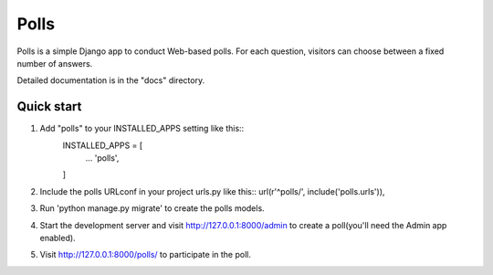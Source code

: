 =====
Polls
=====

Polls is a simple Django app to conduct Web-based polls. For each
question, visitors can choose between a fixed number of answers.

Detailed documentation is in the "docs" directory.

Quick start
-----------
1. Add "polls" to your INSTALLED_APPS setting like this::
    INSTALLED_APPS = [
        ...
        'polls',
    ] 
2. Include the polls URLconf in your project urls.py like this::
   url(r'^polls/', include('polls.urls')),

3. Run 'python manage.py migrate' to create the polls models.
4. Start the development server and visit http://127.0.0.1:8000/admin
   to create a poll(you'll need the Admin app enabled).
5. Visit http://127.0.0.1:8000/polls/ to participate in the poll.
